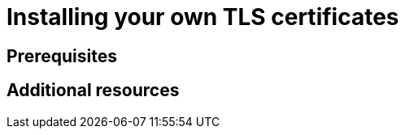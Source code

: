 :_content-type: ASSEMBLY
:description: Installing your own TLS certificates.
:keywords: installing, TLS, certificates
:navtitle: Installing TLS certificates
// :page-aliases:

pass:[<!-- vale RedHat.Definitions = NO -->]

[id="installing-your-own-tls-certificates"]
= Installing your own TLS certificates

pass:[<!-- vale RedHat.Definitions = YES -->]


:context: title

[role="_abstract"]

== Prerequisites

[role="_additional-resources"]
== Additional resources

:!context:
